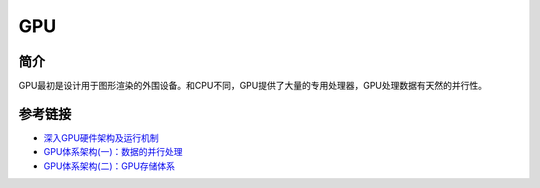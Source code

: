 GPU
========================================

简介
----------------------------------------
GPU最初是设计用于图形渲染的外围设备。和CPU不同，GPU提供了大量的专用处理器，GPU处理数据有天然的并行性。

参考链接
----------------------------------------
- `深入GPU硬件架构及运行机制 <https://www.cnblogs.com/timlly/p/11471507.html>`_
- `GPU体系架构(一)：数据的并行处理 <https://www.cnblogs.com/hellobb/p/10695915.html>`_
- `GPU体系架构(二)：GPU存储体系 <https://www.cnblogs.com/hellobb/p/11023873.html>`_
